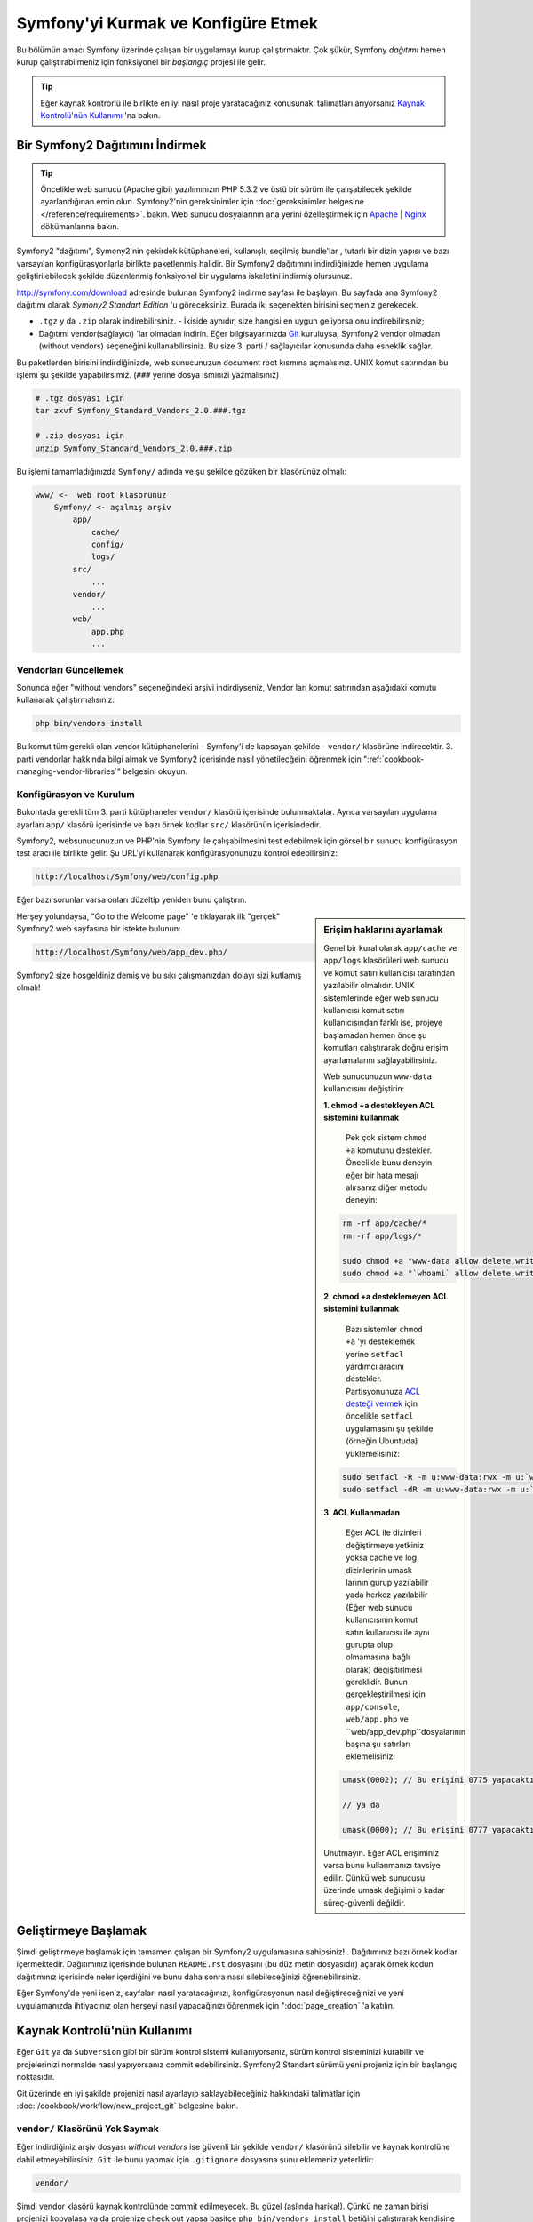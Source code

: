 .. index::
   single: Kurulum

Symfony'yi Kurmak ve Konfigüre Etmek
=====================================

Bu bölümün amacı Symfony üzerinde çalışan bir uygulamayı kurup çalıştırmaktır.
Çok şükür, Symfony *dağıtımı* hemen kurup çalıştırabilmeniz için fonksiyonel 
bir *başlangıç* projesi ile gelir. 

.. tip::

    Eğer kaynak kontrorlü ile birlikte en iyi nasıl proje yaratacağınız 
    konusunaki talimatları arıyorsanız `Kaynak Kontrolü'nün Kullanımı`_ 'na
    bakın.

Bir Symfony2 Dağıtımını İndirmek
-----------------------------------

.. tip::

    Öncelikle web sunucu (Apache gibi) yazılımınızın PHP 5.3.2 ve üstü 
    bir sürüm ile çalışabilecek şekilde ayarlandığınan emin olun. 
    Symfony2'nin gereksinimler için :doc:`gereksinimler belgesine </reference/requirements>`.
    bakın.
    Web sunucu dosyalarının ana yerini özelleştirmek için  `Apache`_ | `Nginx`_ 
    dökümanlarına bakın.


Symfony2 "dağıtımı", Symony2'nin çekirdek kütüphaneleri, kullanışlı, seçilmiş bundle'lar , 
tutarlı bir dizin yapısı ve bazı varsayılan konfigürasyonlarla birlikte paketlenmiş halidir.
Bir Symfony2 dağıtımını indirdiğinizde hemen uygulama geliştirilebilecek şekilde düzenlenmiş
fonksiyonel bir uygulama iskeletini indirmiş olursunuz.

`http://symfony.com/download`_ adresinde bulunan Symfony2 indirme sayfası
ile başlayın. Bu sayfada ana Symfony2 dağıtımı olarak *Symony2 Standart Edition* 'u
göreceksiniz. Burada iki seçenekten birisini seçmeniz gerekecek.

* ``.tgz`` y da  ``.zip`` olarak indirebilirsiniz. - İkiside aynıdır, size
  hangisi en uygun geliyorsa onu indirebilirsiniz;

* Dağıtımı vendor(sağlayıcı) 'lar olmadan indirin. Eğer bilgisayarınızda 
  `Git`_  kuruluysa, Symfony2 vendor olmadan (without vendors) seçeneğini
  kullanabilirsiniz. Bu size 3. parti / sağlayıcılar konusunda daha esneklik
  sağlar.
  
Bu paketlerden birisini indirdiğinizde, web sunucunuzun document root 
kısmına açmalısınız. UNIX komut satırından bu işlemi şu şekilde yapabilirsimiz.
(``###`` yerine dosya isminizi yazmalısınız)

.. code-block:: bash

    # .tgz dosyası için
    tar zxvf Symfony_Standard_Vendors_2.0.###.tgz

    # .zip dosyası için
    unzip Symfony_Standard_Vendors_2.0.###.zip

Bu işlemi tamamladığınızda ``Symfony/`` adında ve şu şekilde gözüken 
bir klasörünüz olmalı:

.. code-block:: text

    www/ <-  web root klasörünüz
        Symfony/ <- açılmış arşiv
            app/
                cache/
                config/
                logs/
            src/
                ...
            vendor/
                ...
            web/
                app.php
                ...

Vendorları Güncellemek
~~~~~~~~~~~~~~~~~~~~~~~

Sonunda eğer "without vendors" seçeneğindeki arşivi indirdiyseniz, Vendor
ları komut satırından aşağıdaki komutu kullanarak çalıştırmalısınız:

.. code-block:: bash

    php bin/vendors install

Bu komut tüm gerekli olan vendor kütüphanelerini - Symfony'i de kapsayan
şekilde -  ``vendor/`` klasörüne indirecektir. 3. parti vendorlar hakkında
bilgi almak ve Symfony2 içerisinde nasıl yönetilecğeini öğrenmek için 
":ref:`cookbook-managing-vendor-libraries`" belgesini okuyun.


Konfigürasyon ve Kurulum
~~~~~~~~~~~~~~~~~~~~~~~
Bukontada gerekli tüm 3. parti kütüphaneler ``vendor/`` klasörü içerisinde
bulunmaktalar. Ayrıca varsayılan uygulama ayarları ``app/`` klasörü içerisinde
ve bazı örnek kodlar ``src/`` klasörünün içerisindedir.

Symfony2, websunucunuzun ve PHP'nin Symfony ile çalışabilmesini test 
edebilmek için görsel bir sunucu konfigürasyon test aracı ile birlikte gelir.
Şu URL'yi kullanarak konfigürasyonunuzu kontrol edebilirsiniz:

.. code-block:: text

    http://localhost/Symfony/web/config.php

Eğer bazı sorunlar varsa onları düzeltip yeniden bunu çalıştırın.

.. sidebar:: Erişim haklarını ayarlamak

    Genel bir kural olarak ``app/cache`` ve ``app/logs`` klasörüleri web
    sunucu ve komut satırı kullanıcısı tarafından yazılabilir olmalıdır.
    UNIX sistemlerinde eğer web sunucu kullanıcısı komut satırı kullanıcısından
    farklı ise, projeye başlamadan hemen önce şu komutları çalıştırarak 
    doğru erişim ayarlamalarını sağlayabilirsiniz.
    
    Web sunucunuzun ``www-data`` kullanıcısını değiştirin:

    **1. chmod +a destekleyen ACL sistemini kullanmak**
	
	Pek çok sistem ``chmod +a`` komutunu destekler. Öncelikle bunu deneyin
	eğer bir hata mesajı alırsanız diğer metodu deneyin:
	
    .. code-block:: bash

        rm -rf app/cache/*
        rm -rf app/logs/*

        sudo chmod +a "www-data allow delete,write,append,file_inherit,directory_inherit" app/cache app/logs
        sudo chmod +a "`whoami` allow delete,write,append,file_inherit,directory_inherit" app/cache app/logs

    **2. chmod +a desteklemeyen ACL sistemini kullanmak**
	
	Bazı sistemler ``chmod +a`` 'yı desteklemek yerine ``setfacl`` yardımcı
	aracını destekler. Partisyonunuza `ACL desteği vermek`_ için öncelikle 
	``setfacl`` uygulamasını şu şekilde (örneğin Ubuntuda) yüklemelisiniz:

    .. code-block:: bash

        sudo setfacl -R -m u:www-data:rwx -m u:`whoami`:rwx app/cache app/logs
        sudo setfacl -dR -m u:www-data:rwx -m u:`whoami`:rwx app/cache app/logs

    **3. ACL Kullanmadan**
	
	Eğer ACL ile dizinleri değiştirmeye yetkiniz yoksa cache ve log dizinlerinin
	umask larının gurup yazılabilir yada herkez yazılabilir (Eğer web sunucu
	kullanıcısının komut satırı kullanıcısı ile aynı gurupta olup olmamasına
	bağlı olarak) değişitirlmesi gereklidir.
	Bunun gerçekleştirilmesi için ``app/console``, ``web/app.php`` ve 
	``web/app_dev.php``dosyalarının başına şu satırları eklemelisiniz:

    .. code-block:: php

        umask(0002); // Bu erişimi 0775 yapacaktır.

        // ya da

        umask(0000); // Bu erişimi 0777 yapacaktır.

    Unutmayın. Eğer ACL erişiminiz varsa bunu kullanmanızı tavsiye edilir.
    Çünkü web sunucusu üzerinde umask değişimi o kadar süreç-güvenli değildir.


Herşey yolundaysa, "Go to the Welcome page" 'e tıklayarak ilk "gerçek" 
Symfony2 web sayfasına bir istekte bulunun:

.. code-block:: text

    http://localhost/Symfony/web/app_dev.php/

Symfony2 size hoşgeldiniz demiş ve bu sıkı çalışmanızdan dolayı sizi
kutlamış olmalı!

.. image:: /images/quick_tour/welcome.jpg

Geliştirmeye Başlamak
---------------------
Şimdi geliştirmeye başlamak için tamamen çalışan bir Symfony2 uygulamasına
sahipsiniz! . Dağıtımınız bazı örnek kodlar içermektedir. Dağıtımınız 
içerisinde bulunan ``README.rst`` dosyasını (bu düz metin dosyasıdır) 
açarak örnek kodun dağıtımınız içerisinde neler içerdiğini ve bunu daha 
sonra nasıl silebileceğinizi öğrenebilirsiniz.

Eğer Symfony'de yeni iseniz, sayfaları nasıl yaratacağınızı,
konfigürasyonun nasıl değiştireceğinizi ve yeni uygulamanızda
ihtiyacınız olan herşeyi nasıl yapacağınızı öğrenmek için ":doc:`page_creation` 'a 
katılın.

Kaynak Kontrolü'nün Kullanımı
-----------------------------
Eğer ``Git`` ya da ``Subversion`` gibi bir sürüm kontrol sistemi kullanıyorsanız,
sürüm kontrol sisteminizi kurabilir ve projelerinizi normalde nasıl yapıyorsanız
commit edebilirsiniz. Symfony2 Standart sürümü yeni projeniz için bir başlangıç
noktasıdır.

Git üzerinde en iyi şakilde projenizi nasıl ayarlayıp saklayabileceğiniz
hakkındaki talimatlar için :doc:`/cookbook/workflow/new_project_git` belgesine
bakın.

``vendor/`` Klasörünü Yok Saymak
~~~~~~~~~~~~~~~~~~~~~~~~~~~~~~~~~~
Eğer indirdiğiniz arşiv dosyası *without vendors* ise güvenli bir şekilde
``vendor/`` klasörünü silebilir ve kaynak kontrolüne dahil etmeyebilirsiniz.
``Git`` ile bunu yapmak için ``.gitignore`` dosyasına şunu eklemeniz yeterlidir:

.. code-block:: text

    vendor/

Şimdi vendor klasörü kaynak kontrolünde commit edilmeyecek. Bu güzel (aslında harika!).
Çünkü ne zaman birisi projenizi kopyalasa ya da projenize check out yapsa basitçe
``php bin/vendors install`` betiğini çalıştırarak kendisine gerekli vendor'ları
alabilir.

.. _`ACL desteği vermek`: https://help.ubuntu.com/community/FilePermissionsACLs
.. _`http://symfony.com/download`: http://symfony.com/download
.. _`Git`: http://git-scm.com/
.. _`GitHub Bootcamp`: http://help.github.com/set-up-git-redirect
.. _`Apache`: http://httpd.apache.org/docs/current/mod/core.html#documentroot
.. _`Nginx`: http://wiki.nginx.org/HttpCoreModule#root
